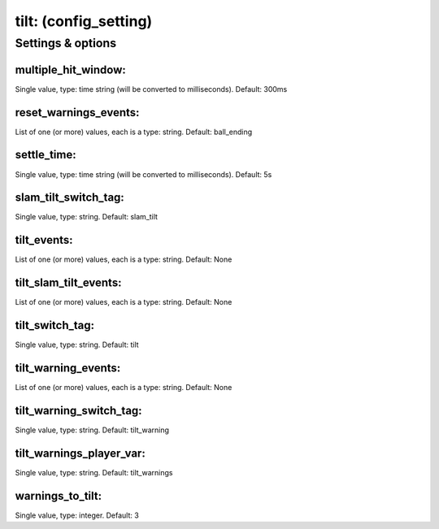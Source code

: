tilt: (config_setting)
======================
.. todo::
   Add description.


Settings & options
------------------

multiple_hit_window:
~~~~~~~~~~~~~~~~~~~~
Single value, type: time string (will be converted to milliseconds). Default: 300ms

.. todo::
   Add description.


reset_warnings_events:
~~~~~~~~~~~~~~~~~~~~~~
List of one (or more) values, each is a type: string. Default: ball_ending

.. todo::
   Add description.


settle_time:
~~~~~~~~~~~~
Single value, type: time string (will be converted to milliseconds). Default: 5s

.. todo::
   Add description.


slam_tilt_switch_tag:
~~~~~~~~~~~~~~~~~~~~~
Single value, type: string. Default: slam_tilt

.. todo::
   Add description.


tilt_events:
~~~~~~~~~~~~
List of one (or more) values, each is a type: string. Default: None

.. todo::
   Add description.


tilt_slam_tilt_events:
~~~~~~~~~~~~~~~~~~~~~~
List of one (or more) values, each is a type: string. Default: None

.. todo::
   Add description.


tilt_switch_tag:
~~~~~~~~~~~~~~~~
Single value, type: string. Default: tilt

.. todo::
   Add description.


tilt_warning_events:
~~~~~~~~~~~~~~~~~~~~
List of one (or more) values, each is a type: string. Default: None

.. todo::
   Add description.


tilt_warning_switch_tag:
~~~~~~~~~~~~~~~~~~~~~~~~
Single value, type: string. Default: tilt_warning

.. todo::
   Add description.


tilt_warnings_player_var:
~~~~~~~~~~~~~~~~~~~~~~~~~
Single value, type: string. Default: tilt_warnings

.. todo::
   Add description.


warnings_to_tilt:
~~~~~~~~~~~~~~~~~
Single value, type: integer. Default: 3

.. todo::
   Add description.

